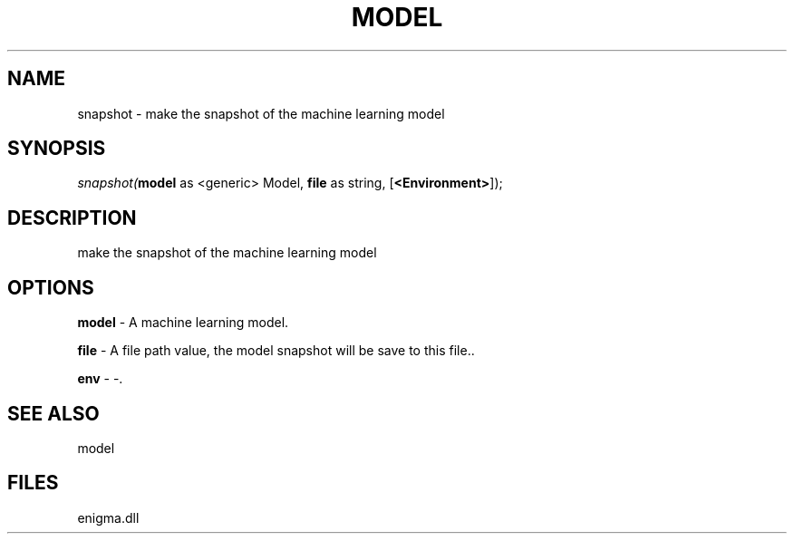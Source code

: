 .\" man page create by R# package system.
.TH MODEL 1 2000-Jan "snapshot" "snapshot"
.SH NAME
snapshot \- make the snapshot of the machine learning model
.SH SYNOPSIS
\fIsnapshot(\fBmodel\fR as <generic> Model, 
\fBfile\fR as string, 
[\fB<Environment>\fR]);\fR
.SH DESCRIPTION
.PP
make the snapshot of the machine learning model
.PP
.SH OPTIONS
.PP
\fBmodel\fB \fR\- A machine learning model. 
.PP
.PP
\fBfile\fB \fR\- A file path value, the model snapshot will be save to this file.. 
.PP
.PP
\fBenv\fB \fR\- -. 
.PP
.SH SEE ALSO
model
.SH FILES
.PP
enigma.dll
.PP
